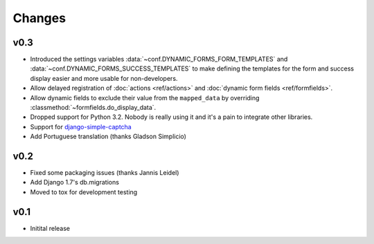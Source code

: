 =======
Changes
=======

.. py:currentmodule:: dynamic_forms

v0.3
====

* Introduced the settings variables :data:`~conf.DYNAMIC_FORMS_FORM_TEMPLATES`
  and :data:`~conf.DYNAMIC_FORMS_SUCCESS_TEMPLATES` to make defining the
  templates for the form and success display easier and more usable for
  non-developers.
* Allow delayed registration of :doc:`actions <ref/actions>` and :doc:`dynamic
  form fields <ref/formfields>`.
* Allow dynamic fields to exclude their value from the ``mapped_data`` by
  overriding :classmethod:`~formfields.do_display_data`.
* Dropped support for Python 3.2. Nobody is really using it and it's a pain to
  integrate other libraries.
* Support for `django-simple-captcha <https://github.com/mbi/django-simple-captcha>`_
* Add Portuguese translation (thanks Gladson Simplicio)


v0.2
====

* Fixed some packaging issues (thanks Jannis Leidel)
* Add Django 1.7's db.migrations
* Moved to tox for development testing


v0.1
====

* Initital release
